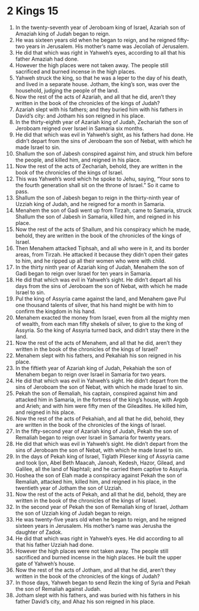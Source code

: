 ﻿
* 2 Kings 15
1. In the twenty-seventh year of Jeroboam king of Israel, Azariah son of Amaziah king of Judah began to reign. 
2. He was sixteen years old when he began to reign, and he reigned fifty-two years in Jerusalem. His mother’s name was Jecoliah of Jerusalem. 
3. He did that which was right in Yahweh’s eyes, according to all that his father Amaziah had done. 
4. However the high places were not taken away. The people still sacrificed and burned incense in the high places. 
5. Yahweh struck the king, so that he was a leper to the day of his death, and lived in a separate house. Jotham, the king’s son, was over the household, judging the people of the land. 
6. Now the rest of the acts of Azariah, and all that he did, aren’t they written in the book of the chronicles of the kings of Judah? 
7. Azariah slept with his fathers; and they buried him with his fathers in David’s city: and Jotham his son reigned in his place. 
8. In the thirty-eighth year of Azariah king of Judah, Zechariah the son of Jeroboam reigned over Israel in Samaria six months. 
9. He did that which was evil in Yahweh’s sight, as his fathers had done. He didn’t depart from the sins of Jeroboam the son of Nebat, with which he made Israel to sin. 
10. Shallum the son of Jabesh conspired against him, and struck him before the people, and killed him, and reigned in his place. 
11. Now the rest of the acts of Zechariah, behold, they are written in the book of the chronicles of the kings of Israel. 
12. This was Yahweh’s word which he spoke to Jehu, saying, “Your sons to the fourth generation shall sit on the throne of Israel.” So it came to pass. 
13. Shallum the son of Jabesh began to reign in the thirty-ninth year of Uzziah king of Judah, and he reigned for a month in Samaria. 
14. Menahem the son of Gadi went up from Tirzah, came to Samaria, struck Shallum the son of Jabesh in Samaria, killed him, and reigned in his place. 
15. Now the rest of the acts of Shallum, and his conspiracy which he made, behold, they are written in the book of the chronicles of the kings of Israel. 
16. Then Menahem attacked Tiphsah, and all who were in it, and its border areas, from Tirzah. He attacked it because they didn’t open their gates to him, and he ripped up all their women who were with child. 
17. In the thirty ninth year of Azariah king of Judah, Menahem the son of Gadi began to reign over Israel for ten years in Samaria. 
18. He did that which was evil in Yahweh’s sight. He didn’t depart all his days from the sins of Jeroboam the son of Nebat, with which he made Israel to sin. 
19. Pul the king of Assyria came against the land, and Menahem gave Pul one thousand talents of silver, that his hand might be with him to confirm the kingdom in his hand. 
20. Menahem exacted the money from Israel, even from all the mighty men of wealth, from each man fifty shekels of silver, to give to the king of Assyria. So the king of Assyria turned back, and didn’t stay there in the land. 
21. Now the rest of the acts of Menahem, and all that he did, aren’t they written in the book of the chronicles of the kings of Israel? 
22. Menahem slept with his fathers, and Pekahiah his son reigned in his place. 
23. In the fiftieth year of Azariah king of Judah, Pekahiah the son of Menahem began to reign over Israel in Samaria for two years. 
24. He did that which was evil in Yahweh’s sight. He didn’t depart from the sins of Jeroboam the son of Nebat, with which he made Israel to sin. 
25. Pekah the son of Remaliah, his captain, conspired against him and attacked him in Samaria, in the fortress of the king’s house, with Argob and Arieh; and with him were fifty men of the Gileadites. He killed him, and reigned in his place. 
26. Now the rest of the acts of Pekahiah, and all that he did, behold, they are written in the book of the chronicles of the kings of Israel. 
27. In the fifty-second year of Azariah king of Judah, Pekah the son of Remaliah began to reign over Israel in Samaria for twenty years. 
28. He did that which was evil in Yahweh’s sight. He didn’t depart from the sins of Jeroboam the son of Nebat, with which he made Israel to sin. 
29. In the days of Pekah king of Israel, Tiglath Pileser king of Assyria came and took Ijon, Abel Beth Maacah, Janoah, Kedesh, Hazor, Gilead, and Galilee, all the land of Naphtali; and he carried them captive to Assyria. 
30. Hoshea the son of Elah made a conspiracy against Pekah the son of Remaliah, attacked him, killed him, and reigned in his place, in the twentieth year of Jotham the son of Uzziah. 
31. Now the rest of the acts of Pekah, and all that he did, behold, they are written in the book of the chronicles of the kings of Israel. 
32. In the second year of Pekah the son of Remaliah king of Israel, Jotham the son of Uzziah king of Judah began to reign. 
33. He was twenty-five years old when he began to reign, and he reigned sixteen years in Jerusalem. His mother’s name was Jerusha the daughter of Zadok. 
34. He did that which was right in Yahweh’s eyes. He did according to all that his father Uzziah had done. 
35. However the high places were not taken away. The people still sacrificed and burned incense in the high places. He built the upper gate of Yahweh’s house. 
36. Now the rest of the acts of Jotham, and all that he did, aren’t they written in the book of the chronicles of the kings of Judah? 
37. In those days, Yahweh began to send Rezin the king of Syria and Pekah the son of Remaliah against Judah. 
38. Jotham slept with his fathers, and was buried with his fathers in his father David’s city, and Ahaz his son reigned in his place. 
